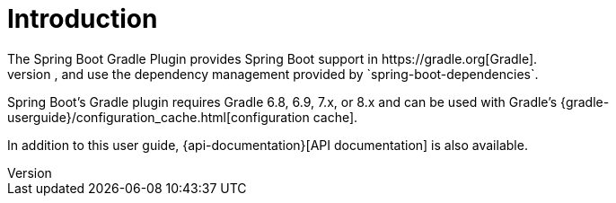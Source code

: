 [[introduction]]
= Introduction
The Spring Boot Gradle Plugin provides Spring Boot support in https://gradle.org[Gradle].
It allows you to package executable jar or war archives, run Spring Boot applications, and use the dependency management provided by `spring-boot-dependencies`.
Spring Boot's Gradle plugin requires Gradle 6.8, 6.9, 7.x, or 8.x and can be used with Gradle's {gradle-userguide}/configuration_cache.html[configuration cache].

In addition to this user guide, {api-documentation}[API documentation] is also available.
